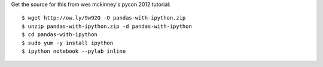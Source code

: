 Get the source for this from wes mckinney's pycon 2012 tutorial::

  $ wget http://ow.ly/9w92O -O pandas-with-ipython.zip
  $ unzip pandas-with-ipython.zip -d pandas-with-ipython
  $ cd pandas-with-ipython
  $ sudo yum -y install ipython
  $ ipython notebook --pylab inline
